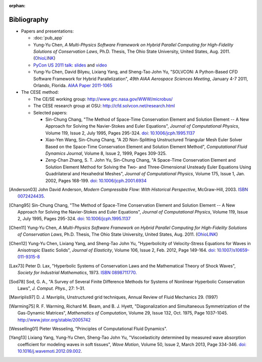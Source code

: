 :orphan:

============
Bibliography
============

- Papers and presentations:

  - :doc:`pub_app`
  - Yung-Yu Chen,
    *A Multi-Physics Software Framework on Hybrid Parallel Computing for
    High-Fidelity Solutions of Conservation Laws*,
    Ph.D. Thesis, The Ohio State University, United States, Aug. 2011.
    (`OhioLINK <http://rave.ohiolink.edu/etdc/view?acc_num=osu1313000975>`__)
  - `PyCon US 2011 talk
    <http://us.pycon.org/2011/schedule/presentations/50/>`__: `slides
    <http://solvcon.net/slide/PyCon11_yyc.pdf>`__ and `video
    <http://pycon.blip.tv/file/4882902/>`__
  - Yung-Yu Chen, David Bilyeu, Lixiang Yang, and Sheng-Tao John Yu,
    "SOLVCON: A Python-Based CFD Software Framework for Hybrid
    Parallelization",
    *49th AIAA Aerospace Sciences Meeting*,
    January 4-7 2011, Orlando, Florida.
    `AIAA Paper 2011-1065
    <http://pdf.aiaa.org/preview/2011/CDReadyMASM11_2388/PV2011_1065.pdf>`_
- The CESE method:

  - The CE/SE working group: http://www.grc.nasa.gov/WWW/microbus/
  - The CESE research group at OSU: http://cfd.solvcon.net/research.html
  - Selected papers:

    - Sin-Chung Chang, "The Method of Space-Time Conservation Element and
      Solution Element -- A New Approach for Solving the Navier-Stokes and
      Euler Equations", *Journal of Computational Physics*, Volume 119, Issue
      2, July 1995, Pages 295-324.  `doi: 10.1006/jcph.1995.1137
      <http://dx.doi.org/10.1006/jcph.1995.1137>`_
    - Xiao-Yen Wang, Sin-Chung Chang, "A 2D Non-Splitting Unstructured
      Triangular Mesh Euler Solver Based on the Space-Time Conservation Element
      and Solution Element Method", *Computational Fluid Dynamics Journal*,
      Volume 8, Issue 2, 1999, Pages 309-325.
    - Zeng-Chan Zhang, S. T. John Yu, Sin-Chung Chang, "A Space-Time
      Conservation Element and Solution Element Method for Solving the Two- and
      Three-Dimensional Unsteady Euler Equations Using Quadrilateral and
      Hexahedral Meshes", *Journal of Computational Physics*, Volume 175, Issue
      1, Jan. 2002, Pages 168-199.  `doi: 10.1006/jcph.2001.6934
      <http://dx.doi.org/10.1006/jcph.2001.6934>`_

.. [Anderson03] John David Anderson,
   *Modern Compressible Flow: With Historical Perspective*,
   McGraw-Hill, 2003.  `ISBN 0072424435 <http://www.worldcat.org/oclc/817879625>`__.

.. [Chang95] Sin-Chung Chang, "The Method of Space-Time Conservation Element
  and Solution Element -- A New Approach for Solving the Navier-Stokes and
  Euler Equations", *Journal of Computational Physics*, Volume 119, Issue 2,
  July 1995, Pages 295-324.  `doi: 10.1006/jcph.1995.1137
  <http://dx.doi.org/10.1006/jcph.1995.1137>`_

.. [Chen11] Yung-Yu Chen,
  *A Multi-Physics Software Framework on Hybrid Parallel Computing for
  High-Fidelity Solutions of Conservation Laws*,
  Ph.D.  Thesis, The Ohio State University, United States, Aug. 2011.
  (`OhioLINK <http://rave.ohiolink.edu/etdc/view?acc_num=osu1313000975>`__)

.. [Chen12] Yung-Yu Chen, Lixiang Yang, and Sheng-Tao John Yu,
  "Hyperbolicity of Velocity-Stress Equations for Waves in Anisotropic Elastic
  Solids",
  *Journal of Elasticity*, Volume 106, Issue 2, Feb. 2012, Page 149-164.
  `doi: 10.1007/s10659-011-9315-8
  <http://dx.doi.org/10.1007/s10659-011-9315-8>`__

.. [Lax73] Peter D. Lax, "Hyperbolic Systems of Conservation Laws and the
  Mathematical Theory of Shock Waves", *Society for Industrial Mathematics*,
  1973.  `ISBN 0898711770
  <http://www.worldcat.org/title/hyperbolic-systems-of-conservation-laws-and-the-mathematical-theory-of-shock-waves/oclc/798365>`__.

.. [Sod78] Sod, G. A.,
  "A Survey of Several Finite Difference Methods for Systems of Nonlinear
  Hyperbolic Conservation Laws",
  *J. Comput. Phys.*, 27: 1–31.

.. vim: set spell ft=rst ff=unix fenc=utf8:
.. [Mavriplis97] D. J. Mavriplis, Unstructured grid techniques, Annual Review
  of Fluid Mechanics 29. (1997)

.. [Warming75] R. F. Warming, Richard M. Beam, and B. J. Hyett, "Diagonalization
  and Simultaneous Symmetrization of the Gas-Dynamic Matrices", *Mathematics of
  Computation*, Volume 29, Issue 132, Oct. 1975, Page 1037-1045.
  http://www.jstor.org/stable/2005742

.. [Wesselling01] Pieter Wesseling,
  "Principles of Computational Fluid Dynamics".

.. [Yang13] Lixiang Yang, Yung-Yu Chen, Sheng-Tao John Yu,
  "Viscoelasticity determined by measured wave absorption coefficient for
  modeling waves in soft tissues",
  *Wave Motion*,
  Volume 50, Issue 2, March 2013, Page 334-346.
  `doi: 10.1016/j.wavemoti.2012.09.002
  <http://dx.doi.org/10.1016/j.wavemoti.2012.09.002>`__.

